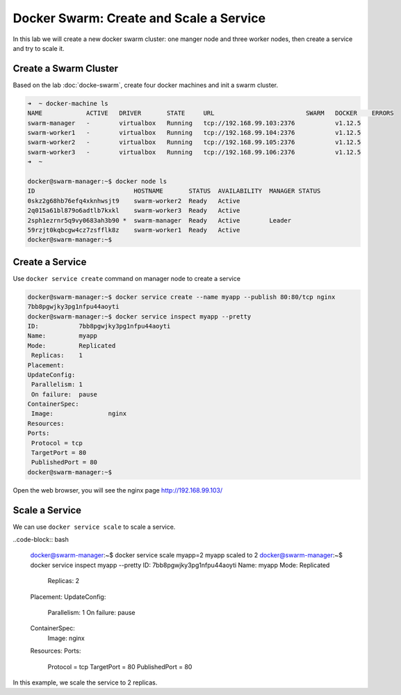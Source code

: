 Docker Swarm: Create and Scale a Service
=========================================

In this lab we will create a new docker swarm cluster: one manger node and three worker nodes, then
create a service and try to scale it.


Create a Swarm Cluster
----------------------

Based on the lab :doc:`docke-swarm`, create four docker machines and init a swarm cluster.

.. code-block:: bash

  ➜  ~ docker-machine ls
  NAME            ACTIVE   DRIVER       STATE     URL                         SWARM   DOCKER    ERRORS
  swarm-manager   -        virtualbox   Running   tcp://192.168.99.103:2376           v1.12.5
  swarm-worker1   -        virtualbox   Running   tcp://192.168.99.104:2376           v1.12.5
  swarm-worker2   -        virtualbox   Running   tcp://192.168.99.105:2376           v1.12.5
  swarm-worker3   -        virtualbox   Running   tcp://192.168.99.106:2376           v1.12.5
  ➜  ~

  docker@swarm-manager:~$ docker node ls
  ID                           HOSTNAME       STATUS  AVAILABILITY  MANAGER STATUS
  0skz2g68hb76efq4xknhwsjt9    swarm-worker2  Ready   Active
  2q015a61bl879o6adtlb7kxkl    swarm-worker3  Ready   Active
  2sph1ezrnr5q9vy0683ah3b90 *  swarm-manager  Ready   Active        Leader
  59rzjt0kqbcgw4cz7zsfflk8z    swarm-worker1  Ready   Active
  docker@swarm-manager:~$


Create a Service
----------------

Use ``docker service create`` command on manager node to create a service

.. code-block:: bash

  docker@swarm-manager:~$ docker service create --name myapp --publish 80:80/tcp nginx
  7bb8pgwjky3pg1nfpu44aoyti
  docker@swarm-manager:~$ docker service inspect myapp --pretty
  ID:		7bb8pgwjky3pg1nfpu44aoyti
  Name:		myapp
  Mode:		Replicated
   Replicas:	1
  Placement:
  UpdateConfig:
   Parallelism:	1
   On failure:	pause
  ContainerSpec:
   Image:		nginx
  Resources:
  Ports:
   Protocol = tcp
   TargetPort = 80
   PublishedPort = 80
  docker@swarm-manager:~$

Open the web browser, you will see the nginx page http://192.168.99.103/

Scale a Service
---------------

We can use ``docker service scale`` to scale a service.

..code-block:: bash

  docker@swarm-manager:~$ docker service scale myapp=2
  myapp scaled to 2
  docker@swarm-manager:~$ docker service inspect myapp --pretty
  ID:		7bb8pgwjky3pg1nfpu44aoyti
  Name:		myapp
  Mode:		Replicated
   Replicas:	2
  Placement:
  UpdateConfig:
   Parallelism:	1
   On failure:	pause
  ContainerSpec:
   Image:		nginx
  Resources:
  Ports:
   Protocol = tcp
   TargetPort = 80
   PublishedPort = 80

In this example, we scale the service to 2 replicas.
